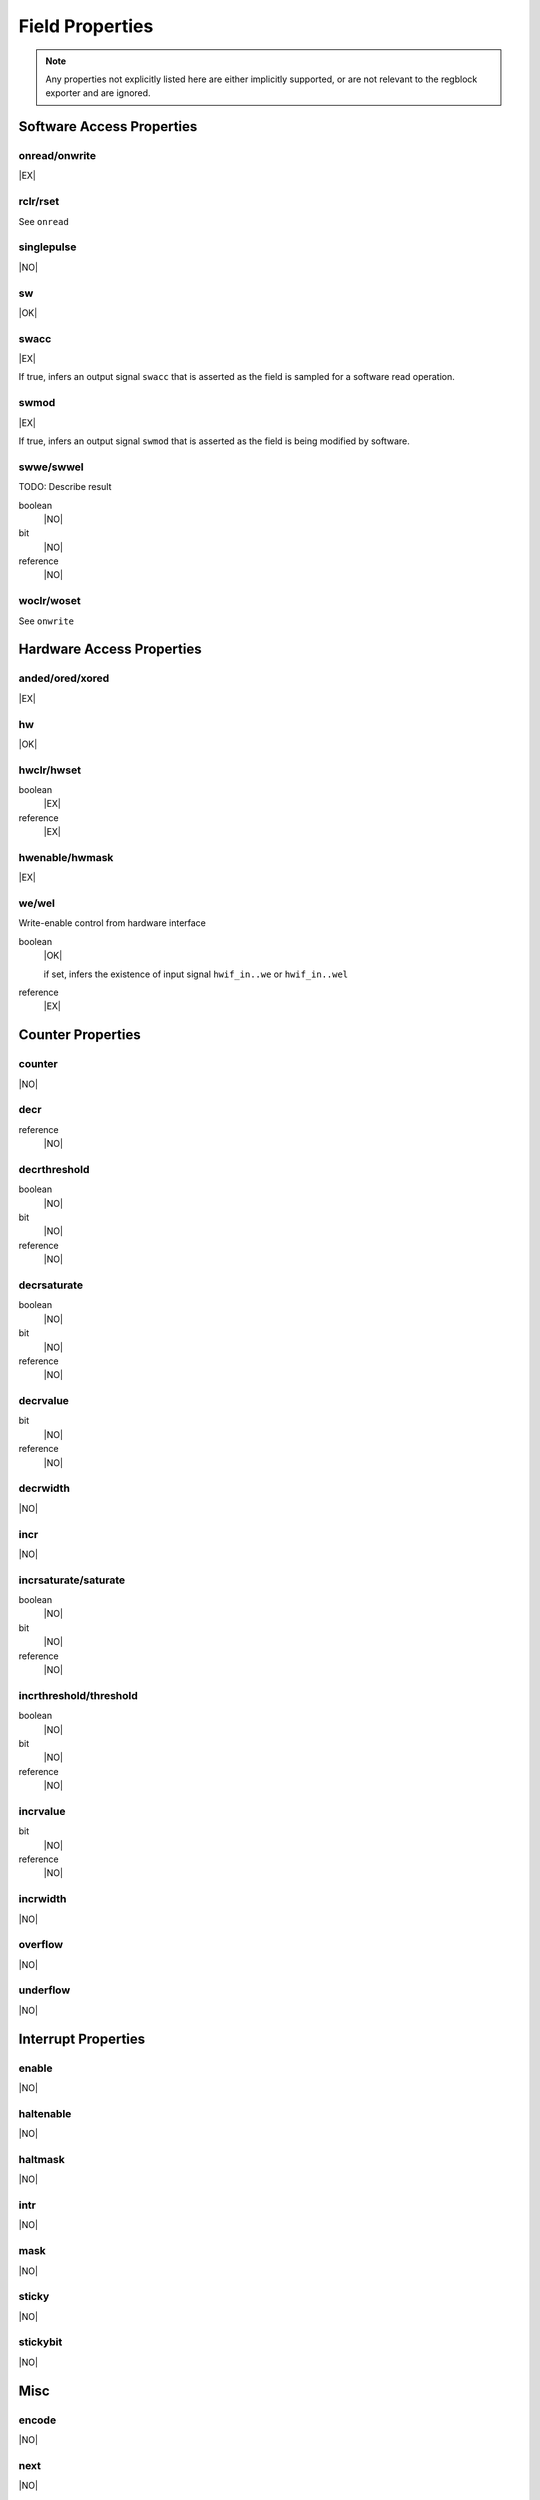 Field Properties
================

.. note:: Any properties not explicitly listed here are either implicitly supported,
    or are not relevant to the regblock exporter and are ignored.

Software Access Properties
--------------------------

onread/onwrite
^^^^^^^^^^^^^^
|EX|

rclr/rset
^^^^^^^^^
See ``onread``

singlepulse
^^^^^^^^^^^
|NO|

sw
^^^
|OK|

swacc
^^^^^
|EX|

If true, infers an output signal ``swacc`` that is asserted as the field is sampled for a software read operation.

.. wavedrom::

    {signal: [
        {name: 'clk',             wave: 'p....'},
        {name: 'hwif_in..value',  wave: 'x.=x.', data: ['D']},
        {name: 'hwif_out..swacc', wave: '0.10.'}
    ]}


swmod
^^^^^
|EX|

If true, infers an output signal ``swmod`` that is asserted as the field is being modified by software.

.. wavedrom::

    {signal: [
        {name: 'clk',             wave: 'p.....'},
        {name: 'hwif_out..value', wave: '=..=..', data: ['old', 'new']},
        {name: 'hwif_out..swmod', wave: '0.10..'}
    ]}


swwe/swwel
^^^^^^^^^^

TODO: Describe result

boolean
    |NO|

bit
    |NO|

reference
    |NO|

woclr/woset
^^^^^^^^^^^
See ``onwrite``


Hardware Access Properties
--------------------------

anded/ored/xored
^^^^^^^^^^^^^^^^
|EX|


hw
^^^
|OK|

hwclr/hwset
^^^^^^^^^^^
boolean
    |EX|

reference
    |EX|

hwenable/hwmask
^^^^^^^^^^^^^^^
|EX|

we/wel
^^^^^^
Write-enable control from hardware interface

.. wavedrom::

    {signal: [
        {name: 'clk',             wave: 'p....'},
        {name: 'hwif_in..value',  wave: 'x.=x.', data: ['D']},
        {name: 'hwif_in..we',     wave: '0.10.',},
        {name: 'hwif_in..wel',    wave: '1.01.',},
        {name: '<field value>',   wave: 'x..=.', data: ['D']}
    ]}

boolean
    |OK|

    if set, infers the existence of input signal ``hwif_in..we`` or ``hwif_in..wel``

reference
    |EX|


Counter Properties
------------------

counter
^^^^^^^
|NO|

decr
^^^^
reference
    |NO|

decrthreshold
^^^^^^^^^^^^^
boolean
    |NO|

bit
    |NO|

reference
    |NO|

decrsaturate
^^^^^^^^^^^^
boolean
    |NO|

bit
    |NO|

reference
    |NO|

decrvalue
^^^^^^^^^
bit
    |NO|

reference
    |NO|

decrwidth
^^^^^^^^^
|NO|

incr
^^^^
|NO|

incrsaturate/saturate
^^^^^^^^^^^^^^^^^^^^^
boolean
    |NO|

bit
    |NO|

reference
    |NO|

incrthreshold/threshold
^^^^^^^^^^^^^^^^^^^^^^^
boolean
    |NO|

bit
    |NO|

reference
    |NO|

incrvalue
^^^^^^^^^
bit
    |NO|

reference
    |NO|

incrwidth
^^^^^^^^^
|NO|

overflow
^^^^^^^^
|NO|

underflow
^^^^^^^^^
|NO|


Interrupt Properties
--------------------

enable
^^^^^^
|NO|

haltenable
^^^^^^^^^^
|NO|

haltmask
^^^^^^^^
|NO|

intr
^^^^
|NO|

mask
^^^^
|NO|

sticky
^^^^^^
|NO|

stickybit
^^^^^^^^^
|NO|


Misc
----

encode
^^^^^^
|NO|

next
^^^^
|NO|

paritycheck
^^^^^^^^^^^
|NO|

precedence
^^^^^^^^^^
|EX|

reset
^^^^^
bit
    |OK|

reference
    |EX|

resetsignal
^^^^^^^^^^^
|EX|

